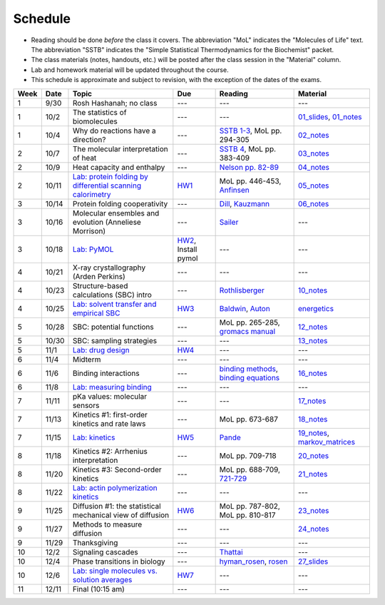 Schedule
========

+ Reading should be done *before* the class it covers.  The abbreviation "MoL"
  indicates the "Molecules of Life" text.  The abbreviation "SSTB" indicates the
  "Simple Statistical Thermodynamics for the Biochemist" packet. 
+ The class materials (notes, handouts, etc.) will be posted after the class
  session in the "Material" column.
+ Lab and homework material will be updated throughout the course.
+ This schedule is approximate and subject to revision, with the exception of
  the dates of the exams.

+-------+--------+---------------------------------------------------------------+----------------------+-------------------------------------------+----------------------------------+
| Week  | Date   | Topic                                                         | Due                  | Reading                                   | Material                         |
+=======+========+===============================================================+======================+===========================================+==================================+
|    1  | 9/30   | Rosh Hashanah; no class                                       | ---                  | ---                                       | ---                              |
+-------+--------+---------------------------------------------------------------+----------------------+-------------------------------------------+----------------------------------+
|    1  | 10/2   | The statistics of biomolecules                                | ---                  | ---                                       | `01_slides`_, `01_notes`_        |
+-------+--------+---------------------------------------------------------------+----------------------+-------------------------------------------+----------------------------------+
|    1  | 10/4   | Why do reactions have a direction?                            | ---                  | `SSTB 1-3`_, MoL pp. 294-305              | `02_notes`_                      |
+-------+--------+---------------------------------------------------------------+----------------------+-------------------------------------------+----------------------------------+
|    2  | 10/7   | The molecular interpretation of heat                          | ---                  | `SSTB 4`_, MoL pp. 383-409                | `03_notes`_                      |
+-------+--------+---------------------------------------------------------------+----------------------+-------------------------------------------+----------------------------------+
|    2  | 10/9   | Heat capacity and enthalpy                                    | ---                  | `Nelson pp. 82-89`_                       | `04_notes`_                      |
+-------+--------+---------------------------------------------------------------+----------------------+-------------------------------------------+----------------------------------+
|    2  | 10/11  | `Lab: protein folding by differential scanning calorimetry`_  | HW1_                 | MoL pp. 446-453, `Anfinsen`_              | `05_notes`_                      |
+-------+--------+---------------------------------------------------------------+----------------------+-------------------------------------------+----------------------------------+
|    3  | 10/14  | Protein folding cooperativity                                 | ---                  | `Dill`_, `Kauzmann`_                      | `06_notes`_                      |
+-------+--------+---------------------------------------------------------------+----------------------+-------------------------------------------+----------------------------------+
|    3  | 10/16  | Molecular ensembles and evolution (Anneliese Morrison)        | ---                  | `Sailer`_                                 | ---                              |
+-------+--------+---------------------------------------------------------------+----------------------+-------------------------------------------+----------------------------------+
|    3  | 10/18  | `Lab: PyMOL`_                                                 | HW2_, Install pymol  | ---                                       | ---                              |
+-------+--------+---------------------------------------------------------------+----------------------+-------------------------------------------+----------------------------------+
|    4  | 10/21  | X-ray crystallography (Arden Perkins)                         | ---                  | ---                                       | ---                              |
+-------+--------+---------------------------------------------------------------+----------------------+-------------------------------------------+----------------------------------+
|    4  | 10/23  | Structure-based calculations (SBC) intro                      | ---                  | `Rothlisberger`_                          | `10_notes`_                      |
+-------+--------+---------------------------------------------------------------+----------------------+-------------------------------------------+----------------------------------+
|    4  | 10/25  | `Lab: solvent transfer and empirical SBC`_                    | HW3_                 | `Baldwin`_, `Auton`_                      | `energetics`_                    |
+-------+--------+---------------------------------------------------------------+----------------------+-------------------------------------------+----------------------------------+
|    5  | 10/28  | SBC: potential functions                                      | ---                  | MoL pp. 265-285, `gromacs manual`_        | `12_notes`_                      |
+-------+--------+---------------------------------------------------------------+----------------------+-------------------------------------------+----------------------------------+
|    5  | 10/30  | SBC: sampling strategies                                      | ---                  | ---                                       | `13_notes`_                      |
+-------+--------+---------------------------------------------------------------+----------------------+-------------------------------------------+----------------------------------+
|    5  | 11/1   | `Lab: drug design`_                                           | HW4_                 | ---                                       | ---                              |
+-------+--------+---------------------------------------------------------------+----------------------+-------------------------------------------+----------------------------------+
|    6  | 11/4   | Midterm                                                       | ---                  | ---                                       | ---                              |
+-------+--------+---------------------------------------------------------------+----------------------+-------------------------------------------+----------------------------------+
|    6  | 11/6   | Binding interactions                                          | ---                  | `binding methods`_, `binding equations`_  | `16_notes`_                      |
+-------+--------+---------------------------------------------------------------+----------------------+-------------------------------------------+----------------------------------+
|    6  | 11/8   | `Lab: measuring binding`_                                     | ---                  | ---                                       | ---                              |
+-------+--------+---------------------------------------------------------------+----------------------+-------------------------------------------+----------------------------------+
|    7  | 11/11  | pKa values: molecular sensors                                 | ---                  | ---                                       | `17_notes`_                      |
+-------+--------+---------------------------------------------------------------+----------------------+-------------------------------------------+----------------------------------+
|    7  | 11/13  | Kinetics #1: first-order kinetics and rate laws               | ---                  | MoL pp. 673-687                           | `18_notes`_                      |
+-------+--------+---------------------------------------------------------------+----------------------+-------------------------------------------+----------------------------------+
|    7  | 11/15  | `Lab: kinetics`_                                              | HW5_                 | `Pande`_                                  | `19_notes`_, `markov_matrices`_  |
+-------+--------+---------------------------------------------------------------+----------------------+-------------------------------------------+----------------------------------+
|    8  | 11/18  | Kinetics #2: Arrhenius interpretation                         | ---                  | MoL pp. 709-718                           | `20_notes`_                      |
+-------+--------+---------------------------------------------------------------+----------------------+-------------------------------------------+----------------------------------+
|    8  | 11/20  | Kinetics #3: Second-order kinetics                            | ---                  | MoL pp. 688-709, `721-729`_               | `21_notes`_                      |
+-------+--------+---------------------------------------------------------------+----------------------+-------------------------------------------+----------------------------------+
|    8  | 11/22  | `Lab: actin polymerization kinetics`_                         | ---                  | ---                                       | ---                              |
+-------+--------+---------------------------------------------------------------+----------------------+-------------------------------------------+----------------------------------+
|    9  | 11/25  | Diffusion #1: the statistical mechanical view of diffusion    | HW6_                 | MoL pp. 787-802, MoL pp. 810-817          | `23_notes`_                      |
+-------+--------+---------------------------------------------------------------+----------------------+-------------------------------------------+----------------------------------+
|    9  | 11/27  | Methods to measure diffusion                                  | ---                  | ---                                       | `24_notes`_                      |
+-------+--------+---------------------------------------------------------------+----------------------+-------------------------------------------+----------------------------------+
|    9  | 11/29  | Thanksgiving                                                  | ---                  | ---                                       | ---                              |
+-------+--------+---------------------------------------------------------------+----------------------+-------------------------------------------+----------------------------------+
|   10  | 12/2   | Signaling cascades                                            | ---                  | `Thattai`_                                | ---                              |
+-------+--------+---------------------------------------------------------------+----------------------+-------------------------------------------+----------------------------------+
|   10  | 12/4   | Phase transitions in biology                                  | ---                  | `hyman_rosen`_, `rosen`_                  | `27_slides`_                     |
+-------+--------+---------------------------------------------------------------+----------------------+-------------------------------------------+----------------------------------+
|   10  | 12/6   | `Lab: single molecules vs. solution averages`_                | HW7_                 | ---                                       | ---                              |
+-------+--------+---------------------------------------------------------------+----------------------+-------------------------------------------+----------------------------------+
|   11  | 12/11  | Final (10:15 am)                                              | ---                  | ---                                       | ---                              |
+-------+--------+---------------------------------------------------------------+----------------------+-------------------------------------------+----------------------------------+

.. reading links
.. _`SSTB 1-3`: https://github.com/harmsm/physical-biochemistry/blob/master/readings/sstb.pdf
.. _`SSTB 4`: https://github.com/harmsm/physical-biochemistry/blob/master/readings/sstb.pdf
.. _`Nelson pp. 82-89`: https://github.com/harmsm/physical-biochemistry/blob/master/readings/nelson.pdf
.. _`Anfinsen`: https://github.com/harmsm/physical-biochemistry/blob/master/readings/anfinsen_1973_folding.pdf
.. _`Dill`: https://github.com/harmsm/physical-biochemistry/blob/master/readings/dill.pdf
.. _`Kauzmann`: https://github.com/harmsm/physical-biochemistry/blob/master/readings/kauzmann.pdf
.. _`Sailer`: https://github.com/harmsm/physical-biochemistry/blob/master/readings/sailer.pdf
.. _`Rothlisberger`: https://github.com/harmsm/physical-biochemistry/blob/master/readings/rothlisberger.pdf
.. _`Baldwin`: https://github.com/harmsm/physical-biochemistry/blob/master/readings/baldwin.pdf
.. _`Auton`: https://github.com/harmsm/physical-biochemistry/blob/master/readings/auton_2005_transfer.pdf
.. _`gromacs manual`: https://github.com/harmsm/physical-biochemistry/blob/master/readings/gromacs-manual.pdf
.. _`binding methods`: https://github.com/harmsm/physical-biochemistry/blob/master/readings/binding-methods-and-regression.pdf
.. _`binding equations`: https://github.com/harmsm/physical-biochemistry/blob/master/readings/binding-equations-reference.pdf
.. _`Pande`: https://github.com/harmsm/physical-biochemistry/blob/master/readings/pande.pdf
.. _`721-729`: https://github.com/harmsm/physical-biochemistry/blob/master/MISSING_LINK
.. _`Thattai`: https://github.com/harmsm/physical-biochemistry/blob/master/readings/thattai_2002_noise-cascade.pdf
.. _`hyman_rosen`: https://www.nature.com/articles/nrm.2017.7
.. _`rosen`: https://www.ncbi.nlm.nih.gov/pubmed/22398450

.. material links
.. _`01_slides`: https://harmsm.github.io/physical-biochemistry/lectures/01_introduction/index.html
.. _`01_notes`: https://harmsm.github.io/physical-biochemistry/notes/01_introduction.pdf
.. _`02_notes`: https://harmsm.github.io/physical-biochemistry/notes/02_reaction-direction.pdf
.. _`03_notes`: https://harmsm.github.io/physical-biochemistry/notes/03_entropy-and-heat.pdf
.. _`04_notes`: https://harmsm.github.io/physical-biochemistry/notes/04_heat-capacity-and-enthalpy.pdf
.. _`05_notes`: https://harmsm.github.io/physical-biochemistry/notes/05_dsc-introduction.pdf
.. _`06_notes`: https://harmsm.github.io/physical-biochemistry/notes/06_protein-folding.pdf
.. _`10_notes`: https://harmsm.github.io/physical-biochemistry/notes/10_structure-based-calcs_sasa.pdf
.. _`energetics`: https://harmsm.github.io/physical-biochemistry/notes/energy-functions.pdf
.. _`12_notes`: https://harmsm.github.io/physical-biochemistry/notes/12_electrostatics.pdf
.. _`13_notes`: https://harmsm.github.io/physical-biochemistry/notes/13_forcefield-and-sampling.pdf
.. _`16_notes`: https://harmsm.github.io/physical-biochemistry/notes/16_binding-and-itc.pdf
.. _`17_notes`: https://harmsm.github.io/physical-biochemistry/notes/17_pka.pdf
.. _`18_notes`: https://harmsm.github.io/physical-biochemistry/notes/18_kinetics-i.pdf
.. _`19_notes`: https://harmsm.github.io/physical-biochemistry/notes/19_kinetics-ii.pdf
.. _`markov_matrices`: https://harmsm.github.io/physical-biochemistry/notes/markov-matrices.pdf
.. _`20_notes`: https://harmsm.github.io/physical-biochemistry/notes/20_kinetics-iii.pdf
.. _`21_notes`: https://harmsm.github.io/physical-biochemistry/notes/21_kinetics-iv.pdf
.. _`23_notes`: https://harmsm.github.io/physical-biochemistry/notes/23_diffusion-i.pdf
.. _`24_notes`: https://harmsm.github.io/physical-biochemistry/notes/24_diffusion-ii.pdf
.. _`27_slides`: https://harmsm.github.io/physical-biochemistry/lectures/27_liquid-liquid-phase-transition/index.html

.. lab links
.. _`Lab: protein folding by differential scanning calorimetry`: https://github.com/harmsm/physical-biochemistry/blob/master/labs/01_dsc
.. _`Lab: PyMOL`: https://github.com/harmsm/physical-biochemistry/blob/master/labs/02_pymol/
.. _`Lab: solvent transfer and empirical SBC`: https://github.com/harmsm/physical-biochemistry/blob/master/labs/03_solvent-transfer
.. _`Lab: drug design`: https://github.com/harmsm/physical-biochemistry/blob/master/labs/04_drug-design
.. _`Lab: measuring binding`: https://github.com/harmsm/physical-biochemistry/blob/master/labs/05_measure-binding
.. _`Lab: kinetics`: https://github.com/harmsm/physical-biochemistry/blob/master/labs/06_kinetics
.. _`Lab: actin polymerization kinetics`: https://mybinder.org/v2/gh/harmsm/kinetics_simulator.git/master?filepath=markov-and-stochastic.ipynb
.. _`Lab: single molecules vs. solution averages`: https://github.com/harmsm/physical-biochemistry/blob/master/labs/08_single-molec-vs-avg

.. homework links
.. _HW1: https://github.com/harmsm/physical-biochemistry/blob/master/homework/hw1/
.. _HW2: https://github.com/harmsm/physical-biochemistry/blob/master/homework/hw2/
.. _HW3: https://github.com/harmsm/physical-biochemistry/blob/master/homework/hw3/
.. _HW4: https://github.com/harmsm/physical-biochemistry/blob/master/homework/hw4/
.. _HW5: https://github.com/harmsm/physical-biochemistry/blob/master/homework/hw5/
.. _HW6: https://github.com/harmsm/physical-biochemistry/blob/master/homework/hw6/
.. _HW7: https://github.com/harmsm/physical-biochemistry/blob/master/homework/hw7/

